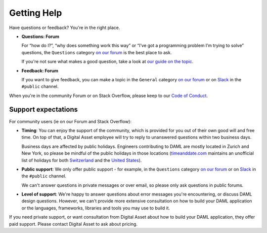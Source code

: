 .. Copyright (c) 2020 Digital Asset (Switzerland) GmbH and/or its affiliates. All rights reserved.
.. SPDX-License-Identifier: Apache-2.0

Getting Help
============

Have questions or feedback? You're in the right place.

- **Questions: Forum**

  For “how do I?”, “why does something work this way” or “I’ve got a programming problem I’m trying to solve” questions, the ``Questions`` category `on our forum <https://discuss.daml.com>`_ is the best place to ask.

  If you're not sure what makes a good question, take a look at `our guide on the topic <https://discuss.daml.com/t/how-to-ask-questions/304>`_.
- **Feedback: Forum**

  If you want to give feedback, you can make a topic in the ``General`` category `on our forum <https://discuss.daml.com>`_ or on `Slack <https://slack.daml.com>`_ in the ``#public`` channel.

When you're in the community Forum or on Stack Overflow, please keep to our `Code of Conduct <https://github.com/digital-asset/daml/blob/master/CODE_OF_CONDUCT.md>`__.

Support expectations
--------------------

For community users (ie on our Forum and Stack Overflow):

- **Timing**: You can enjoy the support of the community, which is provided for you out of their own good will and free time. On top of that, a Digital Asset employee will try to reply to unanswered questions within two business days.

  Business days are affected by public holidays. Engineers contributing to DAML are mostly located in Zurich and New York, so please be mindful of the public holidays in those locations (`timeanddate.com <https://www.timeanddate.com>`_ maintains an unofficial list of holidays for both `Switzerland <https://www.timeanddate.com/holidays/switzerland/>`_ and the `United States <https://www.timeanddate.com/holidays/us/>`_).
- **Public support**: We only offer public support - for example, in the ``Questions`` category `on our forum <https://discuss.daml.com>`_ or on `Slack <https://slack.daml.com>`_ in the ``#public`` channel.

  We can't answer questions in private messages or over email, so please only ask questions in public forums.
- **Level of support**: We're happy to answer questions about error messages you're encountering, or discuss DAML design questions. However, we can't provide more extensive consultation on how to build your DAML application or the languages, frameworks, libraries and tools you may use to build it.

If you need private support, or want consultation from Digital Asset about how to build your DAML application, they offer paid support. Please contact Digital Asset to ask about pricing.
